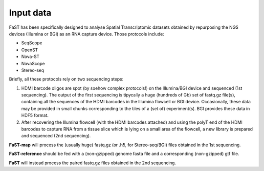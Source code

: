 =============================
Input data
=============================

FaST has been specifically designed to analyse Spatial Transcriptomic datasets 
obtained by repurposing the NGS devices (Illumina or BGI) as an RNA capture device.
Those protocols include:

* SeqScope
* OpenST
* Nova-ST
* NovaScope
* Stereo-seq

Briefly, all these protocols rely on two sequencing steps:

#. HDMI barcode oligos are spot (by soehow complex protocols!) on the Illumina/BGI device 
   and sequenced (1st sequencing). The output of the first sequencing is tipycally a huge 
   (hundreds of Gb) set of fastq.gz file(s), containing all the sequences of the HDMI barcodes 
   in the Illumina flowcell or BGI device. Occasionally, these data may be provided in small chunks 
   corresponding to the tiles of a (set of) experiment(s). BGI provides these data in HDF5 format.
#. After recovering the Illumina flowcell (with the HDMI barcodes attached) and using the polyT end of the 
   HDMI barcodes to capture RNA from a tissue slice which is lying on a small area of the flowcell, 
   a new library is prepared and sequenced (2nd sequencing).
  
**FaST-map** will process the (usually huge) fastq.gz (or .h5, for Stereo-seq/BGI) files obtained in the 1st sequencing.

**FaST-reference** should be fed with a (non-gzipped) genome fasta file and a corresponding (non-gzipped) gtf file.

**FaST** will instead process the paired fastq.gz files obtained in the 2nd sequencing.

